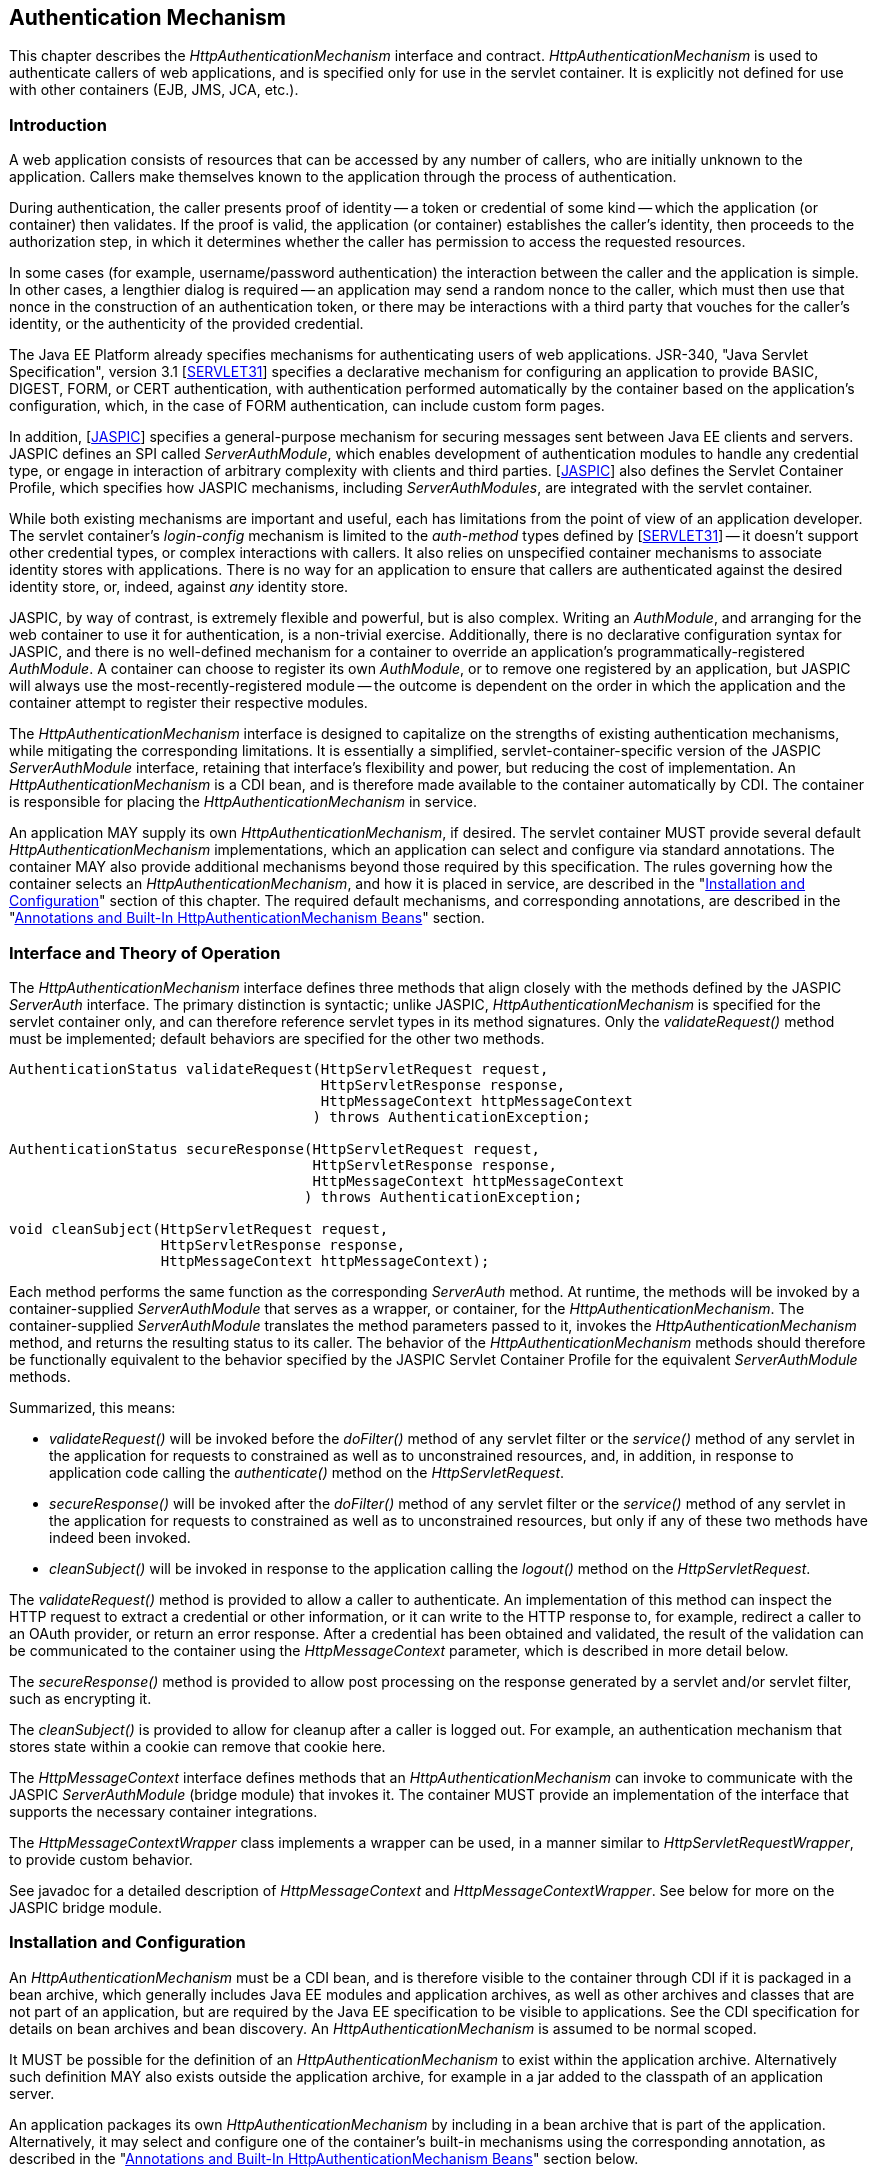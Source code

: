 ////
//
// ORACLE AMERICA, INC. IS WILLING TO LICENSE THIS SPECIFICATION TO YOU ONLY UPON THE
// CONDITION THAT YOU ACCEPT ALL OF THE TERMS CONTAINED IN THIS LICENSE AGREEMENT
// ("AGREEMENT"). PLEASE READ THE TERMS AND CONDITIONS OF THIS AGREEMENT CAREFULLY. BY
// DOWNLOADING THIS SPECIFICATION, YOU ACCEPT THE TERMS AND CONDITIONS OF THIS AGREEMENT.
// IF YOU ARE NOT WILLING TO BE BOUND BY THEM, SELECT THE "DECLINE" BUTTON AT THE BOTTOM OF
// THIS PAGE AND THE DOWNLOADING PROCESS WILL NOT CONTINUE.
// 
// Specification: JSR-375 Java EE Security API ("Specification")
// Version: 1.0
// Status: Proposed Final Draft
// Release: July 2017
// 
// Copyright 2017 Oracle America, Inc.
// 500 Oracle Parkway, Redwood City, California 94065, U.S.A.
// 
// All rights reserved.
// 
// NOTICE
// The Specification is protected by copyright and the information described therein may be protected by
// one or more U.S. patents, foreign patents, or pending applications. Except as provided under the
// following license, no part of the Specification may be reproduced in any form by any means without the
// prior written authorization of Oracle America, Inc. ("Oracle") and its licensors, if any. Any use of the
// Specification and the information described therein will be governed by the terms and conditions of this
// Agreement.
// 
// Subject to the terms and conditions of this license, including your compliance with Paragraphs 1 and 2
// below, Oracle hereby grants you a fully-paid, non-exclusive, non-transferable, limited license (without
// the right to sublicense) under Oracle's intellectual property rights to:
// 
// 1.Review the Specification for the purposes of evaluation. This includes: (i) developing implementations
// of the Specification for your internal, non-commercial use; (ii) discussing the Specification with any third
// party; and (iii) excerpting brief portions of the Specification in oral or written communications which
// discuss the Specification provided that such excerpts do not in the aggregate constitute a significant
// portion of the Technology.
// 
// 2.Distribute implementations of the Specification to third parties for their testing and evaluation use,
// provided that any such implementation:
// (i) does not modify, subset, superset or otherwise extend the Licensor Name Space, or include any
// public or protected packages, classes, Java interfaces, fields or methods within the Licensor Name Space
// other than those required/authorized by the Specification or Specifications being implemented;
// (ii) is clearly and prominently marked with the word "UNTESTED" or "EARLY ACCESS" or
// "INCOMPATIBLE" or "UNSTABLE" or "BETA" in any list of available builds and in proximity to every link
// initiating its download, where the list or link is under Licensee's control; and
// (iii) includes the following notice:
// "This is an implementation of an early-draft specification developed under the Java Community Process
// (JCP) and is made available for testing and evaluation purposes only. The code is not compatible with
// any specification of the JCP."
// 
// The grant set forth above concerning your distribution of implementations of the specification is
// contingent upon your agreement to terminate development and distribution of your "early draft"
// implementation as soon as feasible following final completion of the specification. If you fail to do so,
// the foregoing grant shall be considered null and void.
// 
// No provision of this Agreement shall be understood to restrict your ability to make and distribute to
// third parties applications written to the Specification.
// 
// Other than this limited license, you acquire no right, title or interest in or to the Specification or any
// other Oracle intellectual property, and the Specification may only be used in accordance with the license
// terms set forth herein. This license will expire on the earlier of: (a) two (2) years from the date of
// Release listed above; (b) the date on which the final version of the Specification is publicly released; or
// (c) the date on which the Java Specification Request (JSR) to which the Specification corresponds is
// withdrawn. In addition, this license will terminate immediately without notice from Oracle if you fail to
// comply with any provision of this license. Upon termination, you must cease use of or destroy the
// Specification.
// 
// "Licensor Name Space" means the public class or interface declarations whose names begin with "java",
// "javax", "com.oracle" or their equivalents in any subsequent naming convention adopted by Oracle
// through the Java Community Process, or any recognized successors or replacements thereof
// 
// TRADEMARKS
// No right, title, or interest in or to any trademarks, service marks, or trade names of Oracle or Oracle's
// licensors is granted hereunder. Oracle, the Oracle logo, and Java are trademarks or registered
// trademarks of Oracle America, Inc. in the U.S. and other countries.
// 
// DISCLAIMER OF WARRANTIES
// THE SPECIFICATION IS PROVIDED "AS IS" AND IS EXPERIMENTAL AND MAY CONTAIN DEFECTS OR
// DEFICIENCIES WHICH CANNOT OR WILL NOT BE CORRECTED BY ORACLE. ORACLE MAKES NO
// REPRESENTATIONS OR WARRANTIES, EITHER EXPRESS OR IMPLIED, INCLUDING BUT NOT LIMITED TO,
// WARRANTIES OF MERCHANTABILITY, FITNESS FOR A PARTICULAR PURPOSE, OR NON-INFRINGEMENT
// THAT THE CONTENTS OF THE SPECIFICATION ARE SUITABLE FOR ANY PURPOSE OR THAT ANY PRACTICE
// OR IMPLEMENTATION OF SUCH CONTENTS WILL NOT INFRINGE ANY THIRD PARTY PATENTS,
// COPYRIGHTS, TRADE SECRETS OR OTHER RIGHTS. This document does not represent any commitment to
// release or implement any portion of the Specification in any product.
// 
// THE SPECIFICATION COULD INCLUDE TECHNICAL INACCURACIES OR TYPOGRAPHICAL ERRORS. CHANGES
// ARE PERIODICALLY ADDED TO THE INFORMATION THEREIN; THESE CHANGES WILL BE INCORPORATED
// INTO NEW VERSIONS OF THE SPECIFICATION, IF ANY. ORACLE MAY MAKE IMPROVEMENTS AND/OR
// CHANGES TO THE PRODUCT(S) AND/OR THE PROGRAM(S) DESCRIBED IN THE SPECIFICATION AT ANY
// TIME. Any use of such changes in the Specification will be governed by the then-current license for the
// applicable version of the Specification.
// 
// LIMITATION OF LIABILITY
// TO THE EXTENT NOT PROHIBITED BY LAW, IN NO EVENT WILL ORACLE OR ITS LICENSORS BE LIABLE FOR
// ANY DAMAGES, INCLUDING WITHOUT LIMITATION, LOST REVENUE, PROFITS OR DATA, OR FOR SPECIAL,
// INDIRECT, CONSEQUENTIAL, INCIDENTAL OR PUNITIVE DAMAGES, HOWEVER CAUSED AND REGARDLESS
// OF THE THEORY OF LIABILITY, ARISING OUT OF OR RELATED TO ANY FURNISHING, PRACTICING,
// MODIFYING OR ANY USE OF THE SPECIFICATION, EVEN IF ORACLE AND/OR ITS LICENSORS HAVE BEEN
// ADVISED OF THE POSSIBILITY OF SUCH DAMAGES.
// 
// You will hold Oracle (and its licensors) harmless from any claims based on your use of the Specification
// for any purposes other than the limited right of evaluation as described above, and from any claims that
// later versions or releases of any Specification furnished to you are incompatible with the Specification
// provided to you under this license.
// 
// RESTRICTED RIGHTS LEGEND
// If this Software is being acquired by or on behalf of the U.S. Government or by a U.S. Government prime
// contractor or subcontractor (at any tier), then the Government's rights in the Software and
// accompanying documentation shall be only as set forth in this license; this is in accordance with 48
// C.F.R. 227.7201 through 227.7202-4 (for Department of Defense (DoD) acquisitions) and with 48 C.F.R.
// 2.101 and 12.212 (for non-DoD acquisitions).
// 
// REPORT
// You may wish to report any ambiguities, inconsistencies or inaccuracies you may find in connection with
// your evaluation of the Specification ("Feedback"). To the extent that you provide Oracle with any
// Feedback, you hereby: (i) agree that such Feedback is provided on a non-proprietary and non-
// confidential basis, and (ii) grant Oracle a perpetual, non-exclusive, worldwide, fully paid-up, irrevocable
// license, with the right to sublicense through multiple levels of sublicensees, to incorporate, disclose, and
// use without limitation the Feedback for any purpose related to the Specification and future versions,
// implementations, and test suites thereof.
// 
// GENERAL TERMS
// Any action related to this Agreement will be governed by California law and controlling U.S. federal law.
// The U.N. Convention for the International Sale of Goods and the choice of law rules of any jurisdiction
// will not apply.
// 
// The Specification is subject to U.S. export control laws and may be subject to export or import
// regulations in other countries. Licensee agrees to comply strictly with all such laws and regulations and
// acknowledges that it has the responsibility to obtain such licenses to export, re-export or import as may
// be required after delivery to Licensee.
// 
// This Agreement is the parties' entire agreement relating to its subject matter. It supersedes all prior or
// contemporaneous oral or written communications, proposals, conditions, representations and
// warranties and prevails over any conflicting or additional terms of any quote, order, acknowledgment,
// or other communication between the parties relating to its subject matter during the term of this
// Agreement. No modification to this Agreement will be binding, unless in writing and signed by an
// authorized representative of each party.
//
////

[[authentication-mechanism]]

== Authentication Mechanism

This chapter describes the _HttpAuthenticationMechanism_ interface and contract. _HttpAuthenticationMechanism_ is used to authenticate callers of web applications, and is specified only for use in the servlet container. It is explicitly not defined for use with other containers (EJB, JMS, JCA, etc.).

=== Introduction

A web application consists of resources that can be accessed by any number of callers, who are initially unknown to the application. Callers make themselves known to the application through the process of authentication.

During authentication, the caller presents proof of identity -- a token or credential of some kind -- which the application (or container) then validates. If the proof is valid, the application (or container) establishes the caller's identity, then proceeds to the authorization step, in which it determines whether the caller has permission to access the requested resources.

In some cases (for example, username/password authentication) the interaction between the caller and the application is simple. In other cases, a lengthier dialog is required -- an application may send a random nonce to the caller, which must then use that nonce in the construction of an authentication token, or there may be interactions with a third party that vouches for the caller's identity, or the authenticity of the provided credential.

The Java EE Platform already specifies mechanisms for authenticating users of web applications. JSR-340, "Java Servlet Specification", version 3.1 [https://jcp.org/aboutJava/communityprocess/final/jsr340/index.html[SERVLET31]] specifies a declarative mechanism for configuring an application to provide BASIC, DIGEST, FORM, or CERT authentication, with authentication performed automatically by the container based on the application's configuration, which, in the case of FORM authentication, can include custom form pages.

In addition, [https://jcp.org/aboutJava/communityprocess/mrel/jsr196/index2.html[JASPIC]] specifies a general-purpose mechanism for securing messages sent between Java EE clients and servers. JASPIC defines an SPI called _ServerAuthModule_, which enables development of authentication modules to handle any credential type, or engage in interaction of arbitrary complexity with clients and third parties. [https://jcp.org/aboutJava/communityprocess/mrel/jsr196/index2.html[JASPIC]] also defines the Servlet Container Profile, which specifies how JASPIC mechanisms, including _ServerAuthModules_, are integrated with the servlet container.

While both existing mechanisms are important and useful, each has limitations from the point of view of an application developer. The servlet container's _login-config_ mechanism is limited to the _auth-method_ types defined by [https://jcp.org/aboutJava/communityprocess/final/jsr340/index.html[SERVLET31]] -- it doesn't support other credential types, or complex interactions with callers. It also relies on unspecified container mechanisms to associate identity stores with applications. There is no way for an application to ensure that callers are authenticated against the desired identity store, or, indeed, against _any_ identity store.

JASPIC, by way of contrast, is extremely flexible and powerful, but is also complex. Writing an _AuthModule_, and arranging for the web container to use it for authentication, is a non-trivial exercise. Additionally, there is no declarative configuration syntax for JASPIC, and there is no well-defined mechanism for a container to override an application's programmatically-registered _AuthModule_. A container can choose to register its own _AuthModule_, or to remove one registered by an application, but JASPIC will always use the most-recently-registered module -- the outcome is dependent on the order in which the application and the container attempt to register their respective modules.

The _HttpAuthenticationMechanism_ interface is designed to capitalize on the strengths of existing authentication mechanisms, while mitigating the corresponding limitations. It is essentially a simplified, servlet-container-specific version of the JASPIC _ServerAuthModule_ interface, retaining that interface's flexibility and power, but reducing the cost of implementation. An _HttpAuthenticationMechanism_ is a CDI bean, and is therefore made available to the container automatically by CDI. The container is responsible for placing the _HttpAuthenticationMechanism_ in service.

An application MAY supply its own _HttpAuthenticationMechanism_, if desired. The servlet container MUST provide several default _HttpAuthenticationMechanism_ implementations, which an application can select and configure via standard annotations. The container MAY also provide additional mechanisms beyond those required by this specification. The rules governing how the container selects an _HttpAuthenticationMechanism_, and how it is placed in service, are described in the "<<Installation and Configuration>>" section of this chapter. The required default mechanisms, and corresponding annotations, are described in the "<<Annotations and Built-In HttpAuthenticationMechanism Beans>>" section.

=== Interface and Theory of Operation
 
The _HttpAuthenticationMechanism_ interface defines three methods that align closely with the methods defined by the JASPIC _ServerAuth_ interface. The primary distinction is syntactic; unlike JASPIC, _HttpAuthenticationMechanism_ is specified for the servlet container only, and can therefore reference servlet types in its method signatures. Only the _validateRequest()_ method must be implemented; default behaviors are specified for the other two methods.

[source,java]
----
AuthenticationStatus validateRequest(HttpServletRequest request,
                                     HttpServletResponse response,
                                     HttpMessageContext httpMessageContext
                                    ) throws AuthenticationException;
   
AuthenticationStatus secureResponse(HttpServletRequest request,
                                    HttpServletResponse response,
                                    HttpMessageContext httpMessageContext
                                   ) throws AuthenticationException;

void cleanSubject(HttpServletRequest request,
                  HttpServletResponse response,
                  HttpMessageContext httpMessageContext);
----

Each method performs the same function as the corresponding _ServerAuth_ method. At runtime, the methods will be invoked by a container-supplied _ServerAuthModule_ that serves as a wrapper, or container, for the _HttpAuthenticationMechanism_. The container-supplied _ServerAuthModule_ translates the method parameters passed to it, invokes the _HttpAuthenticationMechanism_ method, and returns the resulting status to its caller. The behavior of the _HttpAuthenticationMechanism_ methods should therefore be functionally equivalent to the behavior specified by the JASPIC Servlet Container Profile for the equivalent _ServerAuthModule_ methods.

Summarized, this means:

*  _validateRequest()_ will be invoked before the _doFilter()_ method of any servlet filter or the _service()_ method of any servlet in the application for requests to constrained as well as to unconstrained resources, and, in addition, in response to application code calling the _authenticate()_ method on the _HttpServletRequest_.

* _secureResponse()_ will be invoked after the _doFilter()_ method of any servlet filter or the _service()_ method of any servlet in the application for requests to constrained as well as to unconstrained resources, but only if any of these two methods have indeed been invoked.

* _cleanSubject()_ will be invoked in response to the application calling the _logout()_ method on the _HttpServletRequest_.

The _validateRequest()_ method is provided to allow a caller to authenticate. An implementation of this method can inspect the HTTP request to extract a credential or other information, or it can write to the HTTP response to, for example, redirect a caller to an OAuth provider, or return an error response. After a credential has been obtained and validated, the result of the validation can be communicated to the container using the _HttpMessageContext_ parameter, which is described in more detail below.

The _secureResponse()_ method is provided to allow post processing on the response generated by a servlet and/or servlet filter, such as encrypting it.

The _cleanSubject()_ is provided to allow for cleanup after a caller is logged out. For example, an authentication mechanism that stores state within a cookie can remove that cookie here.

The _HttpMessageContext_ interface defines methods that an _HttpAuthenticationMechanism_ can invoke to communicate with the JASPIC _ServerAuthModule_ (bridge module) that invokes it. The container MUST provide an implementation of the interface that supports the necessary container integrations.

The _HttpMessageContextWrapper_ class implements a wrapper can be used, in a manner similar to _HttpServletRequestWrapper_, to provide custom behavior.

See javadoc for a detailed description of _HttpMessageContext_ and _HttpMessageContextWrapper_. See below for more on the JASPIC bridge module.

=== Installation and Configuration

An _HttpAuthenticationMechanism_ must be a CDI bean, and is therefore visible to the container through CDI if it is packaged in a bean archive, which generally includes Java EE modules and application archives, as well as other archives and classes that are not part of an application, but are required by the Java EE specification to be visible to applications. See the CDI specification for details on bean archives and bean discovery. An _HttpAuthenticationMechanism_ is assumed to be normal scoped.

It MUST be possible for the definition of an _HttpAuthenticationMechanism_ to exist within the application archive. Alternatively such definition MAY also exists outside the application archive, for example in a jar added to the classpath of an application server.

An application packages its own _HttpAuthenticationMechanism_ by including in a bean archive that is part of the application. Alternatively, it may select and configure one of the container's built-in mechanisms using the corresponding annotation, as described in the "<<Annotations and Built-In HttpAuthenticationMechanism Beans>>" section below.

The container decides which _HttpAuthenticationMechanism_ to place in service using the following rules:

* The container MAY override an application's chosen _HttpAuthenticationMechanism_ with one selected by the container, but SHOULD do so only if explicitly configured to.
* If the container does not override the application, it MUST place in service any _HttpAuthenticationMechanism_ that is provided, either directly or via annotation, by the application.
* If the application makes more than one _HttpAuthenticationMechanism_ available, either directly or via annotation or both, the results are undefined by this specification.
* If the application does not supply an _HttpAuthenticationMechanism_, or select one of the built-in mechanisms, the container MAY choose an _HttpAuthenticationMechanism_ to place in service, but is NOT REQUIRED to do so.
* If the application does not make an _HttpAuthenticationMechanism_ available, and the container does not choose one to place in service, then _HttpAuthenticationMechanism_ is not used.

The container MUST use JASPIC when placing an _HttpAuthenticationMechanism_ in service. The container MUST supply a "bridge" _ServerAuthModule_ that integrates _HttpAuthenticationMechanism_ with JASPIC. The bridge module MUST look up the correct _HttpAuthenticationMechanism_ using CDI, then delegate to the _HttpAuthenticationMechanism_ when the bridge module's methods are invoked. Since the method signatures and return values of the two interfaces are similar, but not the same, the bridge module MUST convert back and forth.

When an _HttpAuthenticationMechanism_ is placed in service, the container MUST supply a bridge _ServerAuthModule_ and the necessary supporting modules (_AuthContext_, _AuthConfig_, _AuthConfigProvider_), and arrange for the _AuthConfigProvider_ to be registered with the JASPIC _AuthConfigFactory_, such that the bridge module is registred for the application context.

When an _HttpAuthenticationMechanism_ is placed in service, the container MUST NOT register any _AuthConfigProvider_ other than the one corresponding to the bridge _ServerAuthModule_. Given the nature of JASPIC, however, it's possible that some other entity could register a different _AuthConfigProvider_ after the container has registered the bridge module's _AuthConfigProvider_. The container is NOT REQUIRED to prevent this.

=== Annotations and Built-In HttpAuthenticationMechanism Beans

A Java EE container MUST support built-in beans for the following _HttpAuthenticationMechanism_ types, to be made available via configuration:

* BASIC - Authenticates according to the mechanism as described in 13.6.1, "HTTP Basic Authentication", in [https://jcp.org/aboutJava/communityprocess/final/jsr340/index.html[SERVLET31]]. See also RFC 7617, "The 'Basic' HTTP Authentication Scheme" [https://tools.ietf.org/html/rfc7617[RFC7617]]. This bean is activated and configured via the _@BasicAuthenticationMechanismDefinition_ annotation.
* FORM - Authenticates according to the mechanism as described in 13.6.3, "Form Based Authentication", in [https://jcp.org/aboutJava/communityprocess/final/jsr340/index.html[SERVLET31]]. This bean is activated and configured via the _@FormAuthenticationMechanismDefinition_ annotation.
* Custom FORM - A variant on FORM, with the difference that continuing the authentication dialog as described in [https://jcp.org/aboutJava/communityprocess/final/jsr340/index.html[SERVLET31]], section 13.6.3, step 3, and further clarified in section 13.6.3.1, does not happen by posting back to j_security_check, but by invoking _SecurityContext.authenticate()_ with the credentials the application collected. This bean is activated and configured via the _@CustomFormAuthenticationMechanismDefinition_ annotation.

All of these beans MUST have the qualifier @Default and the scope @ApplicationScoped, as defined by the CDI specification.

All of the built-in beans MUST support authentication using _IdentityStore_, described in Chapter 3, "<<identityStore.asciidoc#identity-store,Identity Store>>", but MAY fall-back to container-specific methods if no _IdentityStore_ is available.

See also the "<<Implementation Notes>>" section of this chapter.

The annotations are defined as shown in the following sections.

==== BASIC Annotation

The following annotation is used to configure the built-in BASIC authentication mechanism.

[source,java]
----
@Retention(RUNTIME)
@Target(TYPE)
public @interface BasicAuthenticationMechanismDefinition {

    /**
     * Name of realm that will be sent via the <code>WWW-Authenticate</code> header.
     * <p>
     * Note that this realm name <b>does not</b> couple a named identity store
     * configuration to the authentication mechanism.  
     * 
     * @return Name of realm
     */
    String realmName() default "";
}
----

==== FORM Annotation

The following annotation is used to configure the built-in FORM authentication mechanism.

[source,java]
----
@Retention(RUNTIME)
@Target(TYPE)
public @interface FormAuthenticationMechanismDefinition {
 
    @Nonbinding
    LoginToContinue loginToContinue();
}
----

See also the "<<LoginToContinue Annotation>>" section below.

==== Custom FORM Annotation

The following annotation is used to configure the built-in Custom FORM authentication mechanism.

[source,java]
----
@Retention(RUNTIME)
@Target(TYPE)
public @interface CustomFormAuthenticationMechanismDefinition {
 
    @Nonbinding
    LoginToContinue loginToContinue();
}
----

See also the "<<LoginToContinue Annotation>>" and "<<Custom FORM Notes>>" sections below.

==== LoginToContinue Annotation

The _LoginToContinue_ annotation is used to configure the login page, error page, and redirect/forward behavior for a form-based authentication mechanism

[source,java]
----
@Inherited
@InterceptorBinding
@Retention(RUNTIME)
@Target(TYPE)
public @interface LoginToContinue {

    @Nonbinding
    String loginPage() default "/login";

    @Nonbinding
    boolean useForwardToLogin() default true;

    @Nonbinding
    String useForwardToLoginExpression() default "";

    @Nonbinding
    String errorPage() default "/login-error";
}
----

==== RememberMe Annotation

The _RememberMe_ annotation is used to configure a _RememberMeIdentityStore_, which must be provided by the application. To use _RememberMe_, the application must provide an _HttpAuthenticationMechanism_ (or configure one of the built-in mechanisms), and annotate the _HttpAuthenticationMechanism_ (or built-in annotation) with the _RememberMe_ annotation.

[source,java]
----
@Inherited
@InterceptorBinding
@Retention(RUNTIME)
@Target(TYPE)
public @interface RememberMe {

    @Nonbinding
    int cookieMaxAgeSeconds() default 86400; // 1 day

    @Nonbinding
    String cookieMaxAgeSecondsExpression() default "";

    @Nonbinding
    boolean cookieSecureOnly() default true;

    @Nonbinding
    String cookieSecureOnlyExpression() default "";

    @Nonbinding
    boolean cookieHttpOnly() default true;

    @Nonbinding
    String cookieHttpOnlyExpression() default "";

    @Nonbinding
    String cookieName() default "JREMEMBERMEID";

    @Nonbinding
    String isRememberMeExpression() default "";
}
----

The container MUST provide an interceptor implementation that backs the _RememberMe_ annotation and intercepts calls to the configured _HttpAuthenticationMechanism_. The interceptor MUST behave as follows when intercepting calls to the _HttpAuthenticationMechanism_:

Intercepting _validateRequest()_::
* Determine whether there is a RememberMe cookie in the request
* If the cookie is present:
** Use it to construct a _RememberMeCredential_ and call the _validate()_ method of the _RememberMeIdentityStore_.
** If the validate succeeds, call _HttpMessageContext.notifyContainerAboutLogin(), passing the CallerPrincipal and CallerGroups returned by _validate().
** If the validate fails, remove the cookie from the request.
* If no cookie is present, or if the attempt to validate a cookie failed, authenticate the caller normally by calling _proceed() on the _InvocationContext_.
* If authentication succeeds, and the caller has requested to be remembered, as determined by evaluating the _isRememberMeExpression()_, then:
** Call the _generateLoginToken()_ method of the _RememberMeIdentityStore_.
** Set the new cookie with parameters as configured on the _RememberMe_ annotation.

Intercepting _secureResponse()_::
* The _secureResponse() method SHOULD NOT be intercepted.

Intercepting _cleanSubject()_::
* If there is a RememberMe cookie in the request, then:
** Remove the cookie.
** Call the _removeLoginToken()_ method of the _RememberMeIdentityStore_.

See also the description of _RememberMeIdentityStore_ in Chapter 3, "<<identityStore.asciidoc#identity-store,Identity Store>>".

==== Implementation Notes ====

Section 14.4, item 18, of [https://jcp.org/aboutJava/communityprocess/final/jsr340/index.html[SERVLET31]] describes requirements for supporting BASIC and FORM authentication via the web.xml _login-config_ element. This specification requires that implementations of BASIC and FORM be made available as _HttpAuthenticationMechanism_ CDI beans. The servlet container is NOT REQUIRED to implement separate and independent mechanisms to satisfy each requirement. Instead, the container MAY choose to provide a single mechanism, for each of BASIC and FORM, that meets the requirements of both specifications; i.e., an implementation that can be configured via _login-config_, but which is also made available as an _HttpAuthenticationMechanism_ if the application uses the corresponding annotation. Equally, the container is NOT REQUIRED to provide a unified implementation, and MAY satisfy the two requirements using separate, independent implementations.

An implementation of BASIC or FORM is NOT REQUIRED to support _IdentityStore_ when configured via _login-config_, regardless of whether the container has provided a single mechanism or separate mechanisms to satisfy the _login-config_ and _HttpAuthenticationMechanism_ requirements. Implementations MAY support _IdentityStore_ for all configuration methods.

If an application provides an _HttpAuthenticationMechanism_ and also configures a _login-config_ element in web.xml, the container SHOULD fail deployment, but MAY choose to proceed, using only the _HttpAuthenticationMechanism_ (i.e., ignoring the _login-config_ from web.xml).

==== Custom FORM Notes ====

The Custom FORM variant is intended to align better with modern Java EE technologies such as CDI, Expression Language, Bean Validation and specifically JSF.

Below is an example showing how the mechanism can be used with those technologies.

Consider the following JSF Facelet:

[source,xml]
----
    <h:messages />
    
    <body>
        <p>
            Login to continue
        </p>
    
         <form jsf:id="form">
            <p>
                <strong>Username </strong> 
                <input jsf:id="username" type="text"
                    jsf:value="#{loginBacking.username}" />
            </p>
            <p>
                <strong>Password </strong> 
                <input jsf:id="password" type="password"
                    jsf:value="#{loginBacking.password}" />
            </p>
            <p>
                <input type="submit" value="Login"
                    jsf:action="#{loginBacking.login}" />
            </p>
        </form>
    
    </body>
----

The "Username" and "Password" inputs are bound via expression language to properties of a named CDI bean, and the bean's login() method is invoked to authenticate the user:

[source,java]
----
@Named
@RequestScoped
public class LoginBacking {

    @NotNull
    private String username;
    
    @NotNull
    private String password;

    @Inject
    private SecurityContext securityContext;
    
    @Inject
    private FacesContext facesContext;

    public void login() {
         
        Credential credential =
            new UsernamePasswordCredential(username, new Password(password));
        
        AuthenticationStatus status = securityContext.authenticate(
            getRequest(facesContext),
            getResponse(facesContext), 
            withParams()
                .credential(credential));
        
        if (status.equals(IN_PROGRESS)) {
            facesContext.responseComplete();
        } else if (status.equals(FAILURE)) {
            addError(facesContext, "Authentication failed");
        }
        
    }
----

=== Relationship to other specifications

An _HttpAuthenticationMechanism_ is a CDI bean, as defined by JSR-346, "Contexts and Dependency Injection for the Java EE platform", version 1.2 [https://jcp.org/aboutJava/communityprocess/mrel/jsr346/index.html[CDI12]].

The methods defined by the _HttpAuthenticationMechanism_ closely map to the methods and semantics of a _ServerAuthModule_, as defined by the Servlet Container Profile of [https://jcp.org/aboutJava/communityprocess/mrel/jsr196/index2.html[JASPIC]]. (But an _HttpAuthenticationMechanism_ is itself not a _ServerAuthModule_.) The servlet container MUST use JASPIC mechanisms to arrange for an _HttpAuthenticationMechanism_ to be placed in service.

This specification mandates that when a _ServerAuthModule_ is called by the Servlet container, CDI services (such as the _BeanManager_) MUST be fully available, and all scopes that are defined to be active during the _service()_ method of a servlet, or during the _doFilter()_ method of a servlet filter, MUST be active. Specifically this means that the request, session, and application scopes MUST be active, and that a _ServerAuthModule_ method such as _validateRequest()_ MUST be able to obtain a reference to the CDI _BeanManager_ programmatically (for example, by doing a JNDI lookup), and MUST be able to use that reference to obtain a valid request-scoped, session-scoped, or application-scoped bean. This specification does not mandate that a _ServerAuthModule_ must itself be a CDI bean, or that a _ServerAuthModule_ must be injectable.

An _HttpAuthenticationMechanism_ implementation is logically equivalent to a built-in authentication mechanism as defined by [https://jcp.org/aboutJava/communityprocess/final/jsr340/index.html[SERVLET31]] (i.e., HTTP Basic Authentication, HTTP Digest Authentication, Form Based Authentication, and HTTPS Client Authentication); more specifically, it corresponds to an "additional container authentication mechanism", as described in section 13.6.5 of [https://jcp.org/aboutJava/communityprocess/final/jsr340/index.html[SERVLET31]].

The BASIC and FORM authentication mechanisms as defined by this specification are logically equivalent to the similarly named authentication mechanisms in [https://jcp.org/aboutJava/communityprocess/final/jsr340/index.html[SERVLET31]], respectively sections 13.6.1, "HTTP Basic Authentication", and 13.6.3, "Form Based Authentication".
